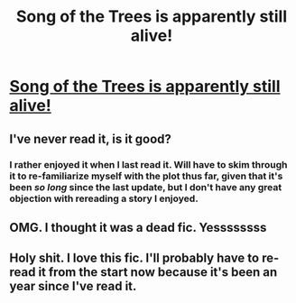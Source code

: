 #+TITLE: Song of the Trees is apparently still alive!

* [[https://www.fanfiction.net/s/2859327/24/The-Song-of-the-Trees][Song of the Trees is apparently still alive!]]
:PROPERTIES:
:Author: Co-miNb
:Score: 8
:DateUnix: 1444855968.0
:DateShort: 2015-Oct-15
:FlairText: Promotion
:END:

** I've never read it, is it good?
:PROPERTIES:
:Author: howtopleaseme
:Score: 3
:DateUnix: 1444866582.0
:DateShort: 2015-Oct-15
:END:

*** I rather enjoyed it when I last read it. Will have to skim through it to re-familiarize myself with the plot thus far, given that it's been /so long/ since the last update, but I don't have any great objection with rereading a story I enjoyed.
:PROPERTIES:
:Author: Co-miNb
:Score: 2
:DateUnix: 1444867255.0
:DateShort: 2015-Oct-15
:END:


** OMG. I thought it was a dead fic. Yessssssss
:PROPERTIES:
:Author: Diadear
:Score: 2
:DateUnix: 1444867863.0
:DateShort: 2015-Oct-15
:END:


** Holy shit. I love this fic. I'll probably have to re-read it from the start now because it's been an year since I've read it.
:PROPERTIES:
:Author: Almavet
:Score: 1
:DateUnix: 1444882702.0
:DateShort: 2015-Oct-15
:END:
